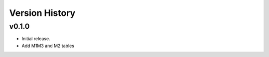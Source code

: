 ===============
Version History
===============

v0.1.0
======

* Initial release.
* Add M1M3 and M2 tables 
